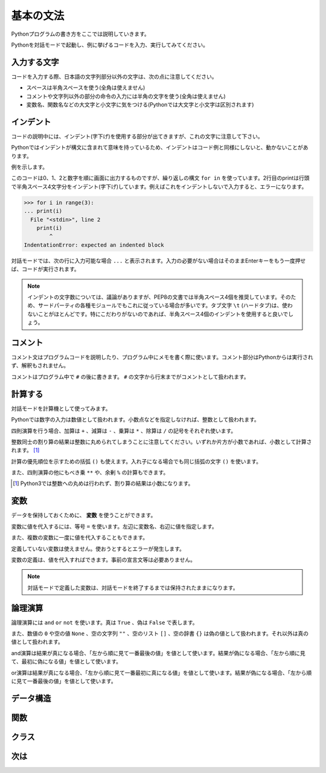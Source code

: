 基本の文法
==========

Pythonプログラムの書き方をここでは説明していきます。

Pythonを対話モードで起動し、例に挙げるコードを入力、実行してみてください。

入力する文字
------------

コードを入力する際、日本語の文字列部分以外の文字は、次の点に注意してください。

* スペースは半角スペースを使う(全角は使えません)
* コメントや文字列以外の部分の命令の入力には半角の文字を使う(全角は使えません)
* 変数名、関数名などの大文字と小文字に気をつける(Pythonでは大文字と小文字は区別されます)

インデント
----------

コードの説明中には、インデント(字下げ)を使用する部分が出てきますが、これの文字に注意して下さい。 

Pythonではインデントが構文に含まれて意味を持っているため、インデントはコード例と同様にしないと、動かないことがあります。

例を示します。

.. doctest::

   >>> for i in range(3):
   ...     print(i)
   ...
   0
   1
   2

このコードは0、1、2と数字を順に画面に出力するものですが、繰り返しの構文 ``for in`` を使っています。2行目のprintは行頭で半角スペース4文字分をインデント(字下げ)しています。例えばこれをインデントしないで入力すると、エラーになります。

.. code-block:: python

   >>> for i in range(3):
   ... print(i)
     File "<stdin>", line 2
       print(i)
           ^
   IndentationError: expected an indented block

対話モードでは、次の行に入力可能な場合 ``...`` と表示されます。入力の必要がない場合はそのままEnterキーをもう一度押せば、コードが実行されます。

.. note::

   インデントの文字数については、議論がありますが、PEP8の文書では半角スペース4個を推奨しています。そのため、サードパーティの各種モジュールでもこれに従っている場合が多いです。タブ文字 ``\t`` (ハードタブ)は、使わないことがほとんどです。特にこだわりがないのであれば、半角スペース4個のインデントを使用すると良いでしょう。

コメント
--------

コメント文はプログラムコードを説明したり、プログラム中にメモを書く際に使います。コメント部分はPythonからは実行されず、解釈もされません。

コメントはプログラム中で ``#`` の後に書きます。 ``#`` の文字から行末までがコメントとして扱われます。

.. doctest::

   >>> # これはコメントです
   >>> print(u"これは実行されます")
   これは実行されます
   >>> #print(u"これは実行されません")

計算する
--------

対話モードを計算機として使ってみます。

Pythonでは数字の入力は数値として扱われます。小数点などを指定しなければ、整数として扱われます。

.. doctest::

   >>> 12345
   12345

四則演算を行う場合、加算は ``+`` 、減算は ``-`` 、乗算は ``*`` 、除算は ``/`` の記号をそれぞれ使います。

.. doctest::

   >>> 5 + 3  # 5と3を足す
   8
   >>> 5 - 3  # 5から3を引く
   2
   >>> 5 * 3  # 5に3を掛ける
   15
   >>> 5 / 3  # 5を3で割る
   1

整数同士の割り算の結果は整数に丸められてしまうことに注意してください。いずれか片方が小数であれば、小数として計算されます。 [#]_

.. doctest::

   >>> 5.0 / 3
   1.6666666666666667

計算の優先順位を示すための括弧 ``()`` も使えます。入れ子になる場合でも同じ括弧の文字 ``()`` を使います。

.. doctest::

   >>> 2 * (5 * (2 + 3) + 1)
   52

また、四則演算の他にもべき乗 ``**`` や、余剰 ``%`` の計算もできます。

.. doctest::

   >>> 2 ** 4  # 2の4乗
   16
   >>> 10 % 3  # 10を3で割った余り
   1

.. [#] Python3では整数への丸めは行われず、割り算の結果は小数になります。

変数
----

データを保持しておくために、 **変数** を使うことができます。

変数に値を代入するには、等号 ``=`` を使います。左辺に変数名、右辺に値を指定します。

.. doctest::

   >>> width = 20
   >>> height = 5 * 9
   >>> width * height
   900

また、複数の変数に一度に値を代入することもできます。

.. doctest::

   >>> x = y = z = 0
   >>> x
   0
   >>> y
   0
   >>> z
   0

定義していない変数は使えません。使おうとするとエラーが発生します。

.. doctest::

   >>> hoge  # hogeは未定義
   Traceback (most recent call last):
     File "<stdin>", line 1, in <module>
   NameError: name 'hoge' is not defined
   >>> hoge = 100
   >>> hoge
   100

変数の定義は、値を代入すればできます。事前の宣言文等は必要ありません。

.. note::

   対話モードで定義した変数は、対話モードを終了するまでは保持されたままになります。

論理演算
--------

論理演算には ``and`` ``or`` ``not`` を使います。真は ``True`` 、偽は ``False`` で表します。

.. doctest::

   >>> True and True
   True
   >>> True and False
   False
   >>> False and True
   False
   >>> False and False
   False
   >>> True or True
   True
   >>> True or False
   True
   >>> False or True
   True
   >>> False or False
   False
   >>> not True
   False
   >>> not False
   True

また、数値の ``0`` や空の値 ``None`` 、空の文字列 ``""`` 、空のリスト ``[]`` 、空の辞書 ``{}`` は偽の値として扱われます。それ以外は真の値として扱われます。

and演算は結果が真になる場合、「左から順に見て一番最後の値」を値として使います。結果が偽になる場合、「左から順に見て、最初に偽になる値」を値として使います。

.. doctest::

   >>> True and 123 and "abc"  # 真
   'abc'
   >>> True and 0 and "abc"  # 偽
   0

or演算は結果が真になる場合、「左から順に見て一番最初に真になる値」を値として使います。結果が偽になる場合、「左から順に見て一番最後の値」を値として使います。

.. doctest::

   >>> False or 123 or "abc"  # 真
   123
   >>> False or 0 or []  # 偽
   []

データ構造
----------

関数
----

クラス
------

次は
----
